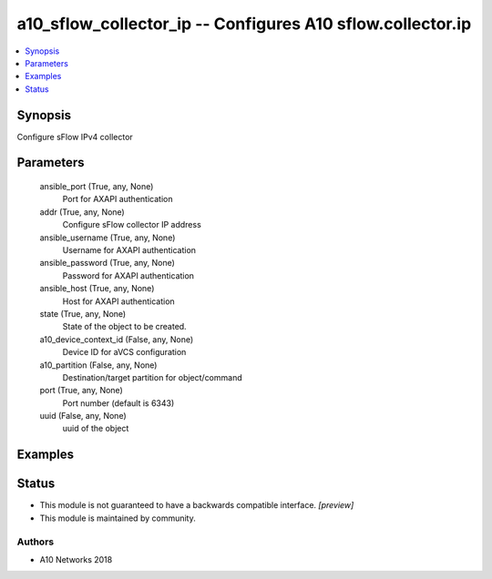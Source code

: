 .. _a10_sflow_collector_ip_module:


a10_sflow_collector_ip -- Configures A10 sflow.collector.ip
===========================================================

.. contents::
   :local:
   :depth: 1


Synopsis
--------

Configure sFlow IPv4 collector






Parameters
----------

  ansible_port (True, any, None)
    Port for AXAPI authentication


  addr (True, any, None)
    Configure sFlow collector IP address


  ansible_username (True, any, None)
    Username for AXAPI authentication


  ansible_password (True, any, None)
    Password for AXAPI authentication


  ansible_host (True, any, None)
    Host for AXAPI authentication


  state (True, any, None)
    State of the object to be created.


  a10_device_context_id (False, any, None)
    Device ID for aVCS configuration


  a10_partition (False, any, None)
    Destination/target partition for object/command


  port (True, any, None)
    Port number (default is 6343)


  uuid (False, any, None)
    uuid of the object









Examples
--------

.. code-block:: yaml+jinja

    





Status
------




- This module is not guaranteed to have a backwards compatible interface. *[preview]*


- This module is maintained by community.



Authors
~~~~~~~

- A10 Networks 2018

